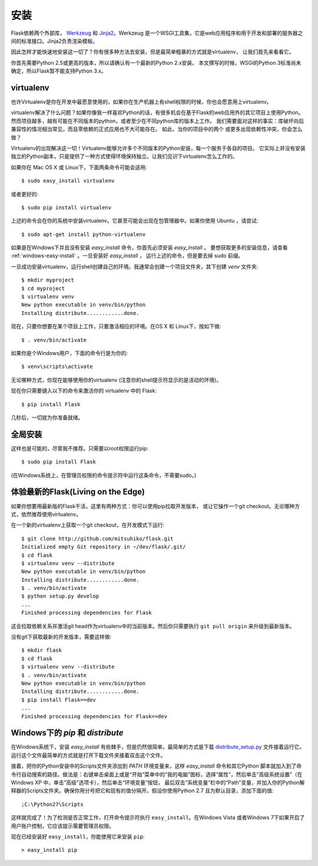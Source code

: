 .. _installation:

安装
============

Flask依赖两个外部库， `Werkzeug
<http://werkzeug.pocoo.org/>`_ 和 `Jinja2 <http://jinja.pocoo.org/2/>`_。Werkzeug
是一个WSGI工具集，它是web应用程序和用于开发和部署的服务器之间的标准接口。Jinja2负责渲染模板。

因此怎样才能快速地安装这一切了？你有很多种方法去安装，但是最简单粗暴的方式就是virtualenv，
让我们首先来看看它。

你首先需要Python 2.5或更高的版本，所以请确认有一个最新的Python 2.x安装。
本文撰写的时候，WSGI的Python 3标准尚未确定，所以Flask暂不能支持Python 3.x。

.. _virtualenv:

virtualenv
----------

也许Virtualenv是你在开发中最愿意使用的，如果你在生产机器上有shell权限的时候，你也会愿意用上virtualenv。

virtualenv解决了什么问题？如果你像我一样喜欢Python的话，有很多机会在基于Flask的web应用外的其它项目上使用Python。
然而项目越多，越有可能在不同版本的python，或者至少在不同python库的版本上工作。
我们需要面对这样的事实：库破坏向后兼容性的情况相当常见，而且零依赖的正式应用也不大可能存在。
如此，当你的项目中的两个 或更多出现依赖性冲突，你会怎么做？

Virtualenv的出现解决这一切！Virtualenv能够允许多个不同版本的Python安装，每一个服务于各自的项目。
它实际上并没有安装独立的Python副本，只是提供了一种方式使得环境保持独立。让我们见识下virtualenv怎么工作的。

如果你在 Mac OS X 或 Linux下，下面两条命令可能会适用::

    $ sudo easy_install virtualenv

或者更好的::

    $ sudo pip install virtualenv

上述的命令会在你的系统中安装virtualenv。它甚至可能会出现在包管理器中。如果你使用 Ubuntu ，请尝试::

    $ sudo apt-get install python-virtualenv

如果是在Windows下并且没有安装 `easy_install` 命令，你首先必须安装 `easy_install` 。
要想获取更多的安装信息，请查看 :ref:`windows-easy-install` 。一旦安装好 `easy_install` ，
运行上述的命令，但是要去掉 sudo 前缀。

一旦成功安装virtualenv，运行shell创建自己的环境。我通常会创建一个项目文件夹，其下创建 `venv` 文件夹::

    $ mkdir myproject
    $ cd myproject
    $ virtualenv venv
    New python executable in venv/bin/python
    Installing distribute............done.

现在，只要你想要在某个项目上工作，只要激活相应的环境。在OS X 和 Linux下，按如下做::

    $ . venv/bin/activate

如果你是个Windows用户，下面的命令行是为你的::

    $ venv\scripts\activate

无论哪种方式，你现在能够使用你的virtualenv (注意你的shell提示符显示的是活动的环境)。

现在你只需要键入以下的命令来激活你的 virtualenv 中的 Flask::

    $ pip install Flask

几秒后，一切就为你准备就绪。


全局安装
------------------------

这样也是可能的，尽管我不推荐。只需要以root权限运行pip::

    $ sudo pip install Flask

(在Windows系统上，在管理员权限的命令提示符中运行这条命令，不需要sudo。)


体验最新的Flask(Living on the Edge)
-----------------------------------

如果你想要用最新版的Flask干活，这里有两种方式：你可以使用pip拉取开发版本，
或让它操作一个git checkout。无论哪种方式，依然推荐使用virtualenv。

在一个新的virtualenv上获取一个git checkout，在开发模式下运行::

    $ git clone http://github.com/mitsuhiko/flask.git
    Initialized empty Git repository in ~/dev/flask/.git/
    $ cd flask
    $ virtualenv venv --distribute
    New python executable in venv/bin/python
    Installing distribute............done.
    $ . venv/bin/activate
    $ python setup.py develop
    ...
    Finished processing dependencies for Flask

这会拉取依赖关系并激活git head作为virtualenv中的当前版本。然后你只需要执行 ``git pull
origin`` 来升级到最新版本。

没有git下获取最新的开发版本，需要这样做::

    $ mkdir flask
    $ cd flask
    $ virtualenv venv --distribute
    $ . venv/bin/activate
    New python executable in venv/bin/python
    Installing distribute............done.
    $ pip install Flask==dev
    ...
    Finished processing dependencies for Flask==dev

.. _windows-easy-install:

Windows下的 `pip` 和 `distribute`
-----------------------------------

在Windows系统下，安装 `easy_install` 有些棘手，但是仍然很简单。最简单的方式是下载 
`distribute_setup.py`_ 文件接着运行它。运行这个文件最简单的方式就是打开下载文件夹接着双击这个文件。

接着，把你的Python安装中的Scripts文件夹添加到 `PATH` 环境变量来，这样 `easy_install` 命令和其它Python 脚本就加入到了命令行自动搜索的路径。做法是：右键单击桌面上或是“开始”菜单中的“我的电脑”图标，选择“属性”，然后单击“高级系统设置”（在 Windows XP 中，单击“高级”选项卡），然后单击“环境变量”按钮， 最后双击“系统变量”栏中的“Path”变量，并加入你的Python解释器的Scripts文件夹。确保你用分号把它和现有的值分隔开。假设你使用Python 2.7 且为默认目录，添加下面的值::


    ;C:\Python27\Scripts

这样就完成了！为了检测是否正常工作，打开命令提示符执行 ``easy_install``。在Windows Vista
或者Windows 7下如果开启了用户账户控制，它应该提示需要管理员权限。

现在已经安装好 ``easy_install``，你能使用它来安装 ``pip``::

    > easy_install pip


.. _distribute_setup.py: http://python-distribute.org/distribute_setup.py
